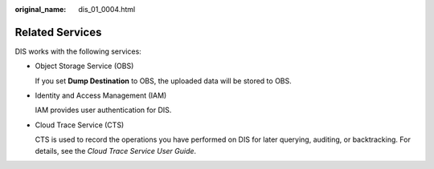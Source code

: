 :original_name: dis_01_0004.html

.. _dis_01_0004:

Related Services
================

DIS works with the following services:

-  Object Storage Service (OBS)

   If you set **Dump Destination** to OBS, the uploaded data will be stored to OBS.

-  Identity and Access Management (IAM)

   IAM provides user authentication for DIS.

-  Cloud Trace Service (CTS)

   CTS is used to record the operations you have performed on DIS for later querying, auditing, or backtracking. For details, see the *Cloud Trace Service User Guide*.
